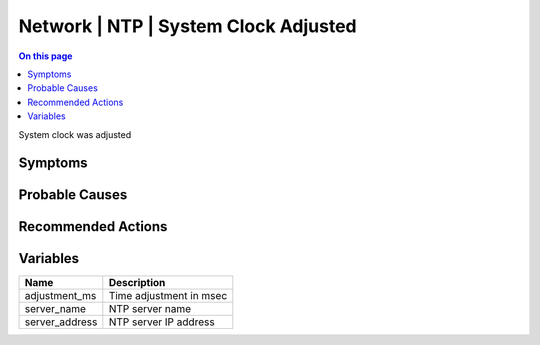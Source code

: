 .. _event-class-network-ntp-system-clock-adjusted:

=====================================
Network | NTP | System Clock Adjusted
=====================================
.. contents:: On this page
    :local:
    :backlinks: none
    :depth: 1
    :class: singlecol

System clock was adjusted

Symptoms
--------
.. todo::
    Describe Network | NTP | System Clock Adjusted symptoms

Probable Causes
---------------
.. todo::
    Describe Network | NTP | System Clock Adjusted probable causes

Recommended Actions
-------------------
.. todo::
    Describe Network | NTP | System Clock Adjusted recommended actions

Variables
----------
==================== ==================================================
Name                 Description
==================== ==================================================
adjustment_ms        Time adjustment in msec
server_name          NTP server name
server_address       NTP server IP address
==================== ==================================================

